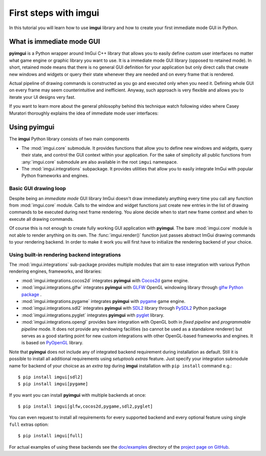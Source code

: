 .. _guide-first-steps:

First steps with imgui
======================

In this tutorial you will learn how to use **imgui** library and how to
create your first immediate mode GUI in Python.


What is immediate mode GUI
--------------------------

**pyimgui** is a Python wrapper around ImGui C++ library that allows you
to easily define custom user interfaces no matter what game engine or graphic
library you want to use. It is a immediate mode GUI library (opposed to
retained mode). In short, retained mode means that there is no general GUI
definition for your application but only direct calls that create new windows
and widgets or query their state whenever they are needed and on every frame
that is rendered.

Actual pipeline of drawing commands is constructed as you go and executed only
when you need it. Defining whole GUI on every frame may seem counterintuitive
and inefficient. Anyway, such approach is very flexible and allows you to
iterate your UI designs very fast.

If you want to learn more about the general philosophy behind this technique
watch following video where Casey Muratori thoroughly explains the idea of
immediate mode user interfaces:

.. raw:: html

   <iframe width="560" height="315" src="https://www.youtube.com/embed/Z1qyvQsjK5Y" frameborder="0" allowfullscreen></iframe>



Using pyimgui
-------------

The **imgui** Python library consists of two main components

* The :mod:`imgui.core` submodule. It provides functions that allow you to
  define new windows and widgets, query their state, and control the GUI
  context within your application. For the sake of simplicity all public
  functions from :any:`imgui.core` submodule are also available in the root
  ``imgui`` namespace.
* The :mod:`imgui.integrations` subpackage. It provides utilities that allow
  you to easily integrate ImGui with popular Python frameworks and engines.



Basic GUI drawing loop
``````````````````````

Despite being an *immediate mode* GUI library ImGui doesn't draw immediately
anything every time you call any function from :mod:`imgui.core` module.
Calls to the window and widget functions just create new entries in the list
of drawing commands to be executed during next frame rendering. You alone
decide when to start new frame context and when to execute all drawing
commands.


.. visual-example::
  :title: Basic UI loop
  :auto_layout:
  :introduction: Following is the basic rendering loop as its simplest:
  :inter: Above loop should result in following interface:

  import imgui

  # start new frame context
  imgui.new_frame()

  # open new window context
  imgui.begin("Your first window!", True)

  # draw text label inside of current window
  imgui.text("Hello world!")

  # close current window context
  imgui.end()

  # pass all drawing comands to the rendering pipeline
  # and close frame context
  imgui.render()
  imgui.end_frame()


Of course this is not enough to create fully working GUI application with
**pyimgui**. The bare :mod:`imgui.core` module is not able to render anything
on its own. The :func:`imgui.render()` function just passes abstract ImGui
drawing commands to your rendering backend. In order to make it work you will
first have to initialize the rendering backend of your choice.


Using built-in rendering backend integrations
`````````````````````````````````````````````

The :mod:`imgui.integrations` sub-package provides multiple modules that
aim to ease integration with various Python rendering engines, frameworks,
and libraries:

* :mod:`imgui.integrations.cocos2d` integrates **pyimgui** with Cocos2d_
  game engine.
* :mod:`imgui.integrations.glfw` integrates **pyimgui** with GLFW_ OpenGL
  windowing library through
  `glfw Python package <https://pypi.python.org/pypi/glfw>`_
  .
* :mod:`imgui.integrations.pygame` integrates **pyimgui** with pygame_ game
  engine.
* :mod:`imgui.integrations.sdl2` integrates **pyimgui** with SDL2_ library
  through PySDL2_ Python package
* :mod:`imgui.integrations.pyglet` integrates **pyimgui** with pyglet_ library.
* :mod:`imgui.integrations.opengl` provides bare integration with OpenGL both
  in *fixed pipeline* and *programmable pipeline* mode. It does not provide any
  windowing facilities (so cannot be used as a standalone renderer) but serves
  as a good starting point for new custom integrations with other OpenGL-based
  frameworks and engines. It is based on PyOpenGL_ library.


Note that **pyimgui** does not include any of integrated backend requirement
during installation as default. Still it is possible to install all additional
requirements using *setuptools extras* feature. Just specify your integration
submodule name for backend of your choicse as an *extra tag* during **imgui**
installation with ``pip install`` command e.g.::

    $ pip install imgui[sdl2]
    $ pip install imgui[pygame]

If you want you can install **pyimgui** with multiple backends at once::

    $ pip install imgui[glfw,cocos2d,pygame,sdl2,pyglet]

You can even request to install all requirements for every supported backend
and every optional feature using single ``full`` extras option::

    $ pip install imgui[full]

For actual examples of using these backends see the `doc/examples`_ directory
of the `project page on GitHub <https://github.com/swistakm/pyimgui>`_.

.. _Cocos2d: http://python.cocos2d.org
.. _GLFW: http://www.glfw.org
.. _pygame: http://www.pygame.org
.. _PyOpenGL: http://pyopengl.sourceforge.net
.. _SDL2: https://www.libsdl.org
.. _PySDL2: https://pysdl2.readthedocs.io
.. _pyglet: https://pyglet.readthedocs.io
.. _doc/examples: https://github.com/swistakm/pyimgui/tree/master/doc/examples

